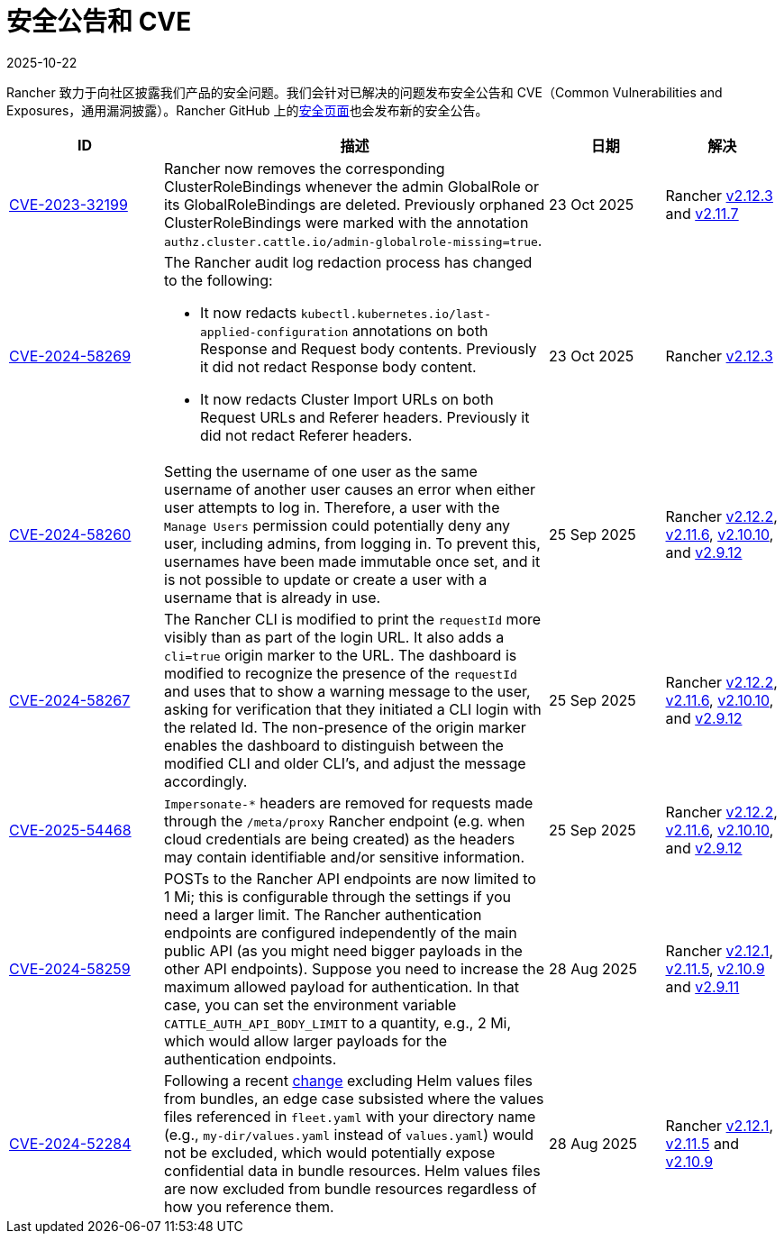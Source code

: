 = 安全公告和 CVE
:page-languages: [en, zh]
:revdate: 2025-10-22
:page-revdate: {revdate}

Rancher 致力于向社区披露我们产品的安全问题。我们会针对已解决的问题发布安全公告和 CVE（Common Vulnerabilities and Exposures，通用漏洞披露）。Rancher GitHub 上的link:https://github.com/rancher/rancher/security/advisories[安全页面]也会发布新的安全公告。

[cols="20%,50%,15%,15%"]
|===
| ID | 描述 | 日期 | 解决

| https://github.com/rancher/rancher/security/advisories/GHSA-j4vr-pcmw-hx59[CVE-2023-32199]
| Rancher now removes the corresponding ClusterRoleBindings whenever the admin GlobalRole or its GlobalRoleBindings are deleted. Previously orphaned ClusterRoleBindings were marked with the annotation `authz.cluster.cattle.io/admin-globalrole-missing=true`.
| 23 Oct 2025
| Rancher https://github.com/rancher/rancher/releases/tag/v2.12.3[v2.12.3] and https://github.com/rancher/rancher/releases/tag/v2.11.7[v2.11.7]

| https://github.com/rancher/rancher/security/advisories/GHSA-mw39-9qc2-f7mg[CVE-2024-58269]
a| The Rancher audit log redaction process has changed to the following:

* It now redacts `kubectl.kubernetes.io/last-applied-configuration` annotations on both Response and Request body contents. Previously it did not redact Response body content.
* It now redacts Cluster Import URLs on both Request URLs and Referer headers. Previously it did not redact Referer headers.

| 23 Oct 2025
| Rancher https://github.com/rancher/rancher/releases/tag/v2.12.3[v2.12.3]

| https://github.com/rancher/rancher/security/advisories/GHSA-q82v-h4rq-5c86[CVE-2024-58260]
| Setting the username of one user as the same username of another user causes an error when either user attempts to log in. Therefore, a user with the `Manage Users` permission could potentially deny any user, including admins, from logging in. To prevent this, usernames have been made immutable once set, and it is not possible to update or create a user with a username that is already in use.
| 25 Sep 2025
| Rancher https://github.com/rancher/rancher/releases/tag/v2.12.2[v2.12.2], https://github.com/rancher/rancher/releases/tag/v2.11.6[v2.11.6], https://github.com/rancher/rancher/releases/tag/v2.10.10[v2.10.10], and https://github.com/rancher/rancher/releases/tag/v2.9.12[v2.9.12]

| https://github.com/rancher/rancher/security/advisories/GHSA-v3vj-5868-2ch2[CVE-2024-58267]
| The Rancher CLI is modified to print the `requestId` more visibly than as part of the login URL. It also adds a `cli=true` origin marker to the URL. The dashboard is modified to recognize the presence of the `requestId` and uses that to show a warning message to the user, asking for verification that they initiated a CLI login with the related Id. The non-presence of the origin marker enables the dashboard to distinguish between the modified CLI and older CLI’s, and adjust the message accordingly.
| 25 Sep 2025
| Rancher https://github.com/rancher/rancher/releases/tag/v2.12.2[v2.12.2], https://github.com/rancher/rancher/releases/tag/v2.11.6[v2.11.6], https://github.com/rancher/rancher/releases/tag/v2.10.10[v2.10.10], and https://github.com/rancher/rancher/releases/tag/v2.9.12[v2.9.12]

| https://github.com/rancher/rancher/security/advisories/GHSA-mjcp-rj3c-36fr[CVE-2025-54468]
| `Impersonate-*` headers are removed for requests made through the `/meta/proxy` Rancher endpoint (e.g. when cloud credentials are being created) as the headers may contain identifiable and/or sensitive information.
| 25 Sep 2025
| Rancher https://github.com/rancher/rancher/releases/tag/v2.12.2[v2.12.2], https://github.com/rancher/rancher/releases/tag/v2.11.6[v2.11.6], https://github.com/rancher/rancher/releases/tag/v2.10.10[v2.10.10], and https://github.com/rancher/rancher/releases/tag/v2.9.12[v2.9.12]

| https://github.com/rancher/rancher/security/advisories/GHSA-4h45-jpvh-6p5j[CVE-2024-58259] 
| POSTs to the Rancher API endpoints are now limited to 1 Mi; this is configurable through the settings if you need a larger limit. The Rancher authentication endpoints are configured independently of the main public API (as you might need bigger payloads in the other API endpoints). Suppose you need to increase the maximum allowed payload for authentication. In that case, you can set the environment variable `CATTLE_AUTH_API_BODY_LIMIT` to a quantity, e.g., 2 Mi, which would allow larger payloads for the authentication endpoints. 
| 28 Aug 2025 
| Rancher https://github.com/rancher/rancher/releases/tag/v2.12.1[v2.12.1], https://github.com/rancher/rancher/releases/tag/v2.11.5[v2.11.5], https://github.com/rancher/rancher/releases/tag/v2.10.9[v2.10.9] and https://github.com/rancher/rancher/releases/tag/v2.9.11[v2.9.11]

| https://github.com/rancher/fleet/security/advisories/GHSA-6h9x-9j5v-7w9h[CVE-2024-52284] 
| Following a recent https://github.com/rancher/fleet/pull/3403[change] excluding Helm values files from bundles, an edge case subsisted where the values files referenced in `fleet.yaml` with your directory name (e.g., `my-dir/values.yaml` instead of `values.yaml`) would not be excluded, which would potentially expose confidential data in bundle resources. Helm values files are now excluded from bundle resources regardless of how you reference them. 
| 28 Aug 2025 
| Rancher https://github.com/rancher/rancher/releases/tag/v2.12.1[v2.12.1], https://github.com/rancher/rancher/releases/tag/v2.11.5[v2.11.5] and https://github.com/rancher/rancher/releases/tag/v2.10.9[v2.10.9]
|===
